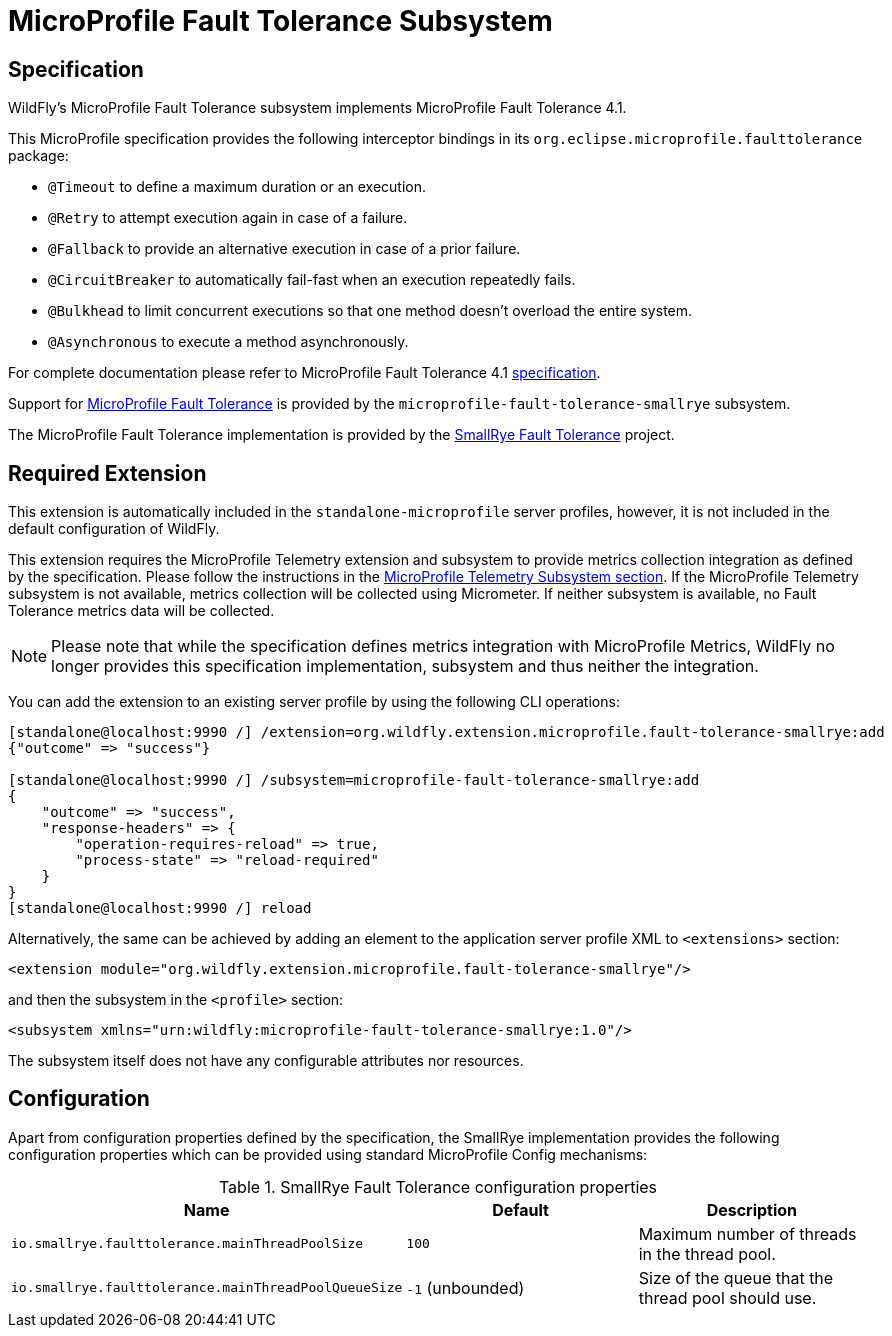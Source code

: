 [[MicroProfile-Fault-Tolerance-SmallRye]]
= MicroProfile Fault Tolerance Subsystem

ifdef::env-github[]
:tip-caption: :bulb:
:note-caption: :information_source:
:important-caption: :heavy_exclamation_mark:
:caution-caption: :fire:
:warning-caption: :warning:
endif::[]

== Specification

WildFly's MicroProfile Fault Tolerance subsystem implements MicroProfile Fault Tolerance 4.1.

This MicroProfile specification provides the following interceptor bindings in its `org.eclipse.microprofile.faulttolerance` package:

* `@Timeout` to define a maximum duration or an execution.
* `@Retry` to attempt execution again in case of a failure.
* `@Fallback`  to provide an alternative execution in case of a prior failure.
* `@CircuitBreaker` to automatically fail-fast when an execution repeatedly fails.
* `@Bulkhead` to limit concurrent executions so that one method doesn't overload the entire system.
* `@Asynchronous` to execute a method asynchronously.

For complete documentation please refer to MicroProfile Fault Tolerance 4.1 https://download.eclipse.org/microprofile/microprofile-fault-tolerance-4.1/microprofile-fault-tolerance-spec-4.1.html[specification].

Support for https://microprofile.io/project/eclipse/microprofile-fault-tolerance[MicroProfile Fault Tolerance] is
provided by the `microprofile-fault-tolerance-smallrye` subsystem.

The MicroProfile Fault Tolerance implementation is provided by the https://github.com/smallrye/smallrye-fault-tolerance[SmallRye Fault Tolerance] project.


[[required-extension-microprofile-fault-tolerance-smallrye]]
== Required Extension

This extension is automatically included in the `standalone-microprofile` server profiles,
however, it is not included in the default configuration of WildFly.

This extension requires the MicroProfile Telemetry extension and subsystem
to provide metrics collection integration as defined by the specification.
Please follow the instructions in the <<MicroProfile_Telemetry,MicroProfile Telemetry Subsystem section>>.
If the MicroProfile Telemetry subsystem is not available, metrics collection will be collected using Micrometer.
If neither subsystem is available, no Fault Tolerance metrics data will be collected.

NOTE: Please note that while the specification defines metrics integration with MicroProfile Metrics,
WildFly no longer provides this specification implementation, subsystem and thus neither the integration.

You can add the extension to an existing server profile by using the following CLI operations:

[source,options="nowrap"]
----
[standalone@localhost:9990 /] /extension=org.wildfly.extension.microprofile.fault-tolerance-smallrye:add
{"outcome" => "success"}

[standalone@localhost:9990 /] /subsystem=microprofile-fault-tolerance-smallrye:add
{
    "outcome" => "success",
    "response-headers" => {
        "operation-requires-reload" => true,
        "process-state" => "reload-required"
    }
}
[standalone@localhost:9990 /] reload
----

Alternatively, the same can be achieved by adding an element to the application server profile XML to `<extensions>` section:

[source,xml,options="nowrap"]
----
<extension module="org.wildfly.extension.microprofile.fault-tolerance-smallrye"/>
----

and then the subsystem in the `<profile>` section:

[source,xml,options="nowrap"]
----
<subsystem xmlns="urn:wildfly:microprofile-fault-tolerance-smallrye:1.0"/>
----

The subsystem itself does not have any configurable attributes nor resources.


== Configuration

Apart from configuration properties defined by the specification, the SmallRye implementation provides the following
configuration properties which can be provided using standard MicroProfile Config mechanisms:

.SmallRye Fault Tolerance configuration properties
|===
|Name |Default |Description

|`io.smallrye.faulttolerance.mainThreadPoolSize`
|`100`
|Maximum number of threads in the thread pool.

|`io.smallrye.faulttolerance.mainThreadPoolQueueSize`
|`-1` (unbounded)
|Size of the queue that the thread pool should use.

|===
